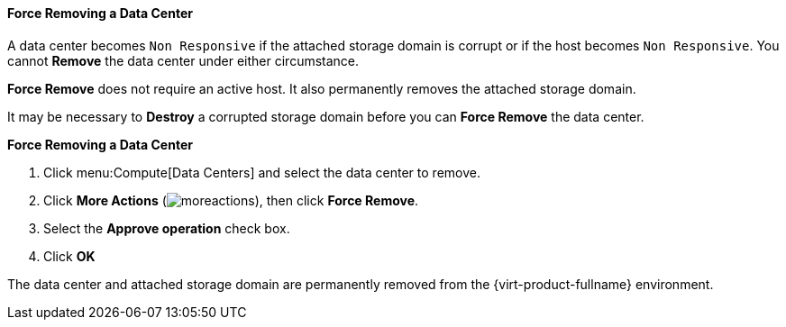 [[Force_Removing_a_Data_Center]]
==== Force Removing a Data Center

A data center becomes `Non Responsive` if the attached storage domain is corrupt or if the host becomes `Non Responsive`. You cannot *Remove* the data center under either circumstance.

*Force Remove* does not require an active host. It also permanently removes the attached storage domain.

It may be necessary to *Destroy* a corrupted storage domain before you can *Force Remove* the data center.


*Force Removing a Data Center*

. Click menu:Compute[Data Centers] and select the data center to remove.
. Click *More Actions* (image:../common/images/moreactions.png[]), then click *Force Remove*.
. Select the *Approve operation* check box.
. Click *OK*

The data center and attached storage domain are permanently removed from the {virt-product-fullname} environment.
